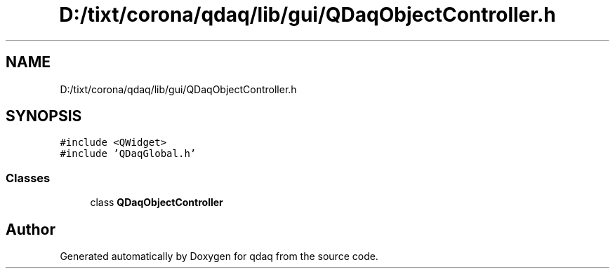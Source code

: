 .TH "D:/tixt/corona/qdaq/lib/gui/QDaqObjectController.h" 3 "Wed May 20 2020" "Version 0.2.6" "qdaq" \" -*- nroff -*-
.ad l
.nh
.SH NAME
D:/tixt/corona/qdaq/lib/gui/QDaqObjectController.h
.SH SYNOPSIS
.br
.PP
\fC#include <QWidget>\fP
.br
\fC#include 'QDaqGlobal\&.h'\fP
.br

.SS "Classes"

.in +1c
.ti -1c
.RI "class \fBQDaqObjectController\fP"
.br
.in -1c
.SH "Author"
.PP 
Generated automatically by Doxygen for qdaq from the source code\&.
